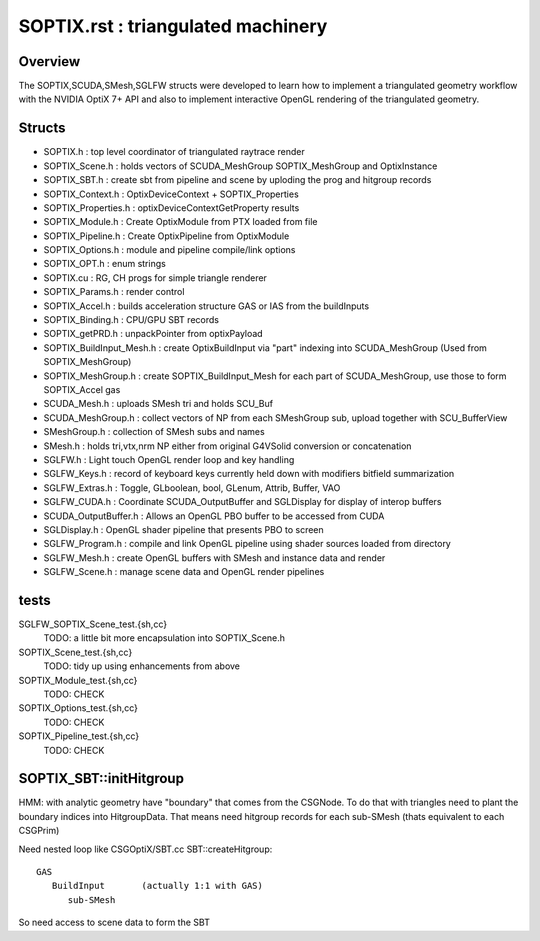 SOPTIX.rst : triangulated machinery 
======================================

Overview
----------

The SOPTIX,SCUDA,SMesh,SGLFW structs were developed to learn how to 
implement a triangulated geometry workflow with the NVIDIA OptiX 7+ API
and also to implement interactive OpenGL rendering of the triangulated geometry.  


Structs
---------

* SOPTIX.h : top level coordinator of triangulated raytrace render
* SOPTIX_Scene.h : holds vectors of SCUDA_MeshGroup SOPTIX_MeshGroup and OptixInstance 
* SOPTIX_SBT.h : create sbt from pipeline and scene by uploding the prog and hitgroup records

* SOPTIX_Context.h : OptixDeviceContext + SOPTIX_Properties  
* SOPTIX_Properties.h : optixDeviceContextGetProperty results

* SOPTIX_Module.h : Create OptixModule from PTX loaded from file
* SOPTIX_Pipeline.h : Create OptixPipeline from OptixModule
* SOPTIX_Options.h : module and pipeline compile/link options
* SOPTIX_OPT.h : enum strings
* SOPTIX.cu : RG, CH progs for simple triangle renderer
* SOPTIX_Params.h : render control 

* SOPTIX_Accel.h : builds acceleration structure GAS or IAS from the buildInputs
* SOPTIX_Binding.h : CPU/GPU SBT records
* SOPTIX_getPRD.h : unpackPointer from optixPayload

* SOPTIX_BuildInput_Mesh.h : create OptixBuildInput via "part" indexing into SCUDA_MeshGroup (Used from SOPTIX_MeshGroup)
* SOPTIX_MeshGroup.h : create SOPTIX_BuildInput_Mesh for each part of SCUDA_MeshGroup, use those to form SOPTIX_Accel gas  

* SCUDA_Mesh.h : uploads SMesh tri and holds SCU_Buf 
* SCUDA_MeshGroup.h : collect vectors of NP from each SMeshGroup sub, upload together with SCU_BufferView 

* SMeshGroup.h : collection of SMesh subs and names
* SMesh.h : holds tri,vtx,nrm NP either from original G4VSolid conversion or concatenation


* SGLFW.h : Light touch OpenGL render loop and key handling
* SGLFW_Keys.h : record of keyboard keys currently held down with modifiers bitfield summarization
* SGLFW_Extras.h : Toggle, GLboolean, bool, GLenum, Attrib, Buffer, VAO 


* SGLFW_CUDA.h : Coordinate SCUDA_OutputBuffer and SGLDisplay for display of interop buffers
* SCUDA_OutputBuffer.h : Allows an OpenGL PBO buffer to be accessed from CUDA 
* SGLDisplay.h : OpenGL shader pipeline that presents PBO to screen

* SGLFW_Program.h : compile and link OpenGL pipeline using shader sources loaded from directory
* SGLFW_Mesh.h : create OpenGL buffers with SMesh and instance data and render
* SGLFW_Scene.h : manage scene data and OpenGL render pipelines 


tests
-------

SGLFW_SOPTIX_Scene_test.{sh,cc}
    TODO: a little bit more encapsulation into SOPTIX_Scene.h 

SOPTIX_Scene_test.{sh,cc}
    TODO: tidy up using enhancements from above 

SOPTIX_Module_test.{sh,cc}
    TODO: CHECK

SOPTIX_Options_test.{sh,cc}
    TODO: CHECK

SOPTIX_Pipeline_test.{sh,cc}
    TODO: CHECK



SOPTIX_SBT::initHitgroup
---------------------------

HMM: with analytic geometry have "boundary" that 
comes from the CSGNode. To do that with triangles 
need to plant the boundary indices into HitgroupData.  
That means need hitgroup records for each sub-SMesh 
(thats equivalent to each CSGPrim)

Need nested loop like CSGOptiX/SBT.cc SBT::createHitgroup::
 
     GAS 
        BuildInput       (actually 1:1 with GAS) 
           sub-SMesh 

So need access to scene data to form the SBT 




